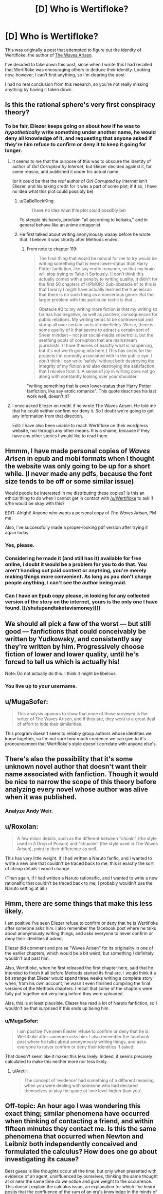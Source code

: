 #+TITLE: [D] Who is Wertifloke?

* [D] Who is Wertifloke?
:PROPERTIES:
:Author: gbear605
:Score: 26
:DateUnix: 1455609113.0
:DateShort: 2016-Feb-16
:END:
This was originally a post that attempted to figure out the identity of Wertifloke, the author of [[https://wertifloke.wordpress.com/about/][The Waves Arisen]].

I've decided to take down this post, since when I wrote this I had recalled that Wertifloke was encouraging others to deduce their identity. Looking now, however, I can't find anything, so I'm clearing the post.

I had no real conclusion from this research, so you're not really missing anything by having it taken down.


** Is this the rational sphere's very first conspiracy theory?
:PROPERTIES:
:Author: rineSample
:Score: 24
:DateUnix: 1455626265.0
:DateShort: 2016-Feb-16
:END:

*** To be fair, Eliezer keeps going on about how if he was to /hypothetically/ write something under another name, he would deny all knowledge of it, and requesting that anyone asked if they're him refuse to confirm or deny it to keep it going for longer.
:PROPERTIES:
:Author: MugaSofer
:Score: 20
:DateUnix: 1455628692.0
:DateShort: 2016-Feb-16
:END:

**** It seems to me that the purpose of this was to obscure the identity of author of /Girl Corrupted by Internet/; but Eliezer decided against it, for some reason, and published it under his actual name.

(or it could be that the /real/ author of /Girl Corrupted by Internet/ isn't Eliezer, and his taking credit for it was a part of some plot; if it so, I have no idea what this plot could possibly be)
:PROPERTIES:
:Author: BT_Uytya
:Score: 14
:DateUnix: 1455644976.0
:DateShort: 2016-Feb-16
:END:

***** u/GaBeRockKing:
#+begin_quote
  I have no idea what this plot could possibly be)
#+end_quote

To steeple his hands, proclaim "all according to keikaku," and in general behave like an anime antagonist.
:PROPERTIES:
:Author: GaBeRockKing
:Score: 17
:DateUnix: 1455646225.0
:DateShort: 2016-Feb-16
:END:


***** He first talked about writing anonymously waaay before he wrote that. I believe it was shortly after Methods ended.
:PROPERTIES:
:Author: XxChronOblivionxX
:Score: 2
:DateUnix: 1455680094.0
:DateShort: 2016-Feb-17
:END:

****** From note to chapter 119:

#+begin_quote
  The final thing that would be natural for me to try would be writing something that is even lower-status than Harry Potter fanfiction, like say erotic romance, so that my brain will stop trying to Take It Seriously. (I don't think this actually comes with a penalty to writing quality; it didn't for the first 50 chapters of HPMOR.) Sub-obstacle #1 to this is that I worry I might have actually learned the true lesson that there is no such thing as a nonserious genre. But the larger problem with this particular tactic is that...

  Obstacle #2 to my writing more fiction is that my writing so far has had negative, as well as positive, consequences for public relations. My writing tends to be controversial and stomp all over certain sorts of minefields. Worse, there is some quality of it that seems to attract a certain sort of Sneer mindset -- not just social-media sneertrolls, but the seething pools of corruption that are mainstream journalists. (I have theories of exactly what is happening, but it's not worth going into here.) This has costs for the projects I'm currently associated with in the public eye. I don't think I can write ‘safely' without both destroying the integrity of my fiction and also destroying the satisfaction that I receive from it. A sense of joy in writing does not go along with constantly looking over your shoulder.
#+end_quote

"writing something that is even lower-status than Harry Potter fanfiction, like say erotic romance". This quote describes his last work well, doesn't it?
:PROPERTIES:
:Author: BT_Uytya
:Score: 4
:DateUnix: 1455724044.0
:DateShort: 2016-Feb-17
:END:


**** I once asked Eliezer on reddit if he wrote The Waves Arisen. He told me that he could neither confirm nor deny it. So I doubt we're going to get any information from that direction.

Edit: I have also been unable to reach Wertifloke on their wordpress website, nor through any other means. It is a shame, because if they have any other stories I would like to read them.
:PROPERTIES:
:Author: FuguofAnotherWorld
:Score: 6
:DateUnix: 1455647071.0
:DateShort: 2016-Feb-16
:END:


** Hmmm, I have made personal copies of /Waves Arisen/ in epub and mobi formats when I thought the website was only going to be up for a short while. (I never made any pdfs, because the font size tends to be off or some similar issue)

Would people be interested in me distributing these copies? Is this an ethical thing to do when I cannot get in contact with [[/u/Wertifloke]] to ask if s/he would be okay with this?

EDIT: Alright! Anyone who wants a personal copy of /The Waves Arisen/, PM me.

Also, I've successfully made a proper-looking pdf version after trying it again today.
:PROPERTIES:
:Author: xamueljones
:Score: 15
:DateUnix: 1455632657.0
:DateShort: 2016-Feb-16
:END:

*** Yes, please.
:PROPERTIES:
:Author: elevul
:Score: 3
:DateUnix: 1455655343.0
:DateShort: 2016-Feb-17
:END:


*** Considering he made it (and still has it) available for free online, I doubt it would be a problem for you to do that. You aren't handing out paid content or anything, you're merely making things more convenient. As long as you don't charge people anything, I can't see the author being mad.
:PROPERTIES:
:Author: Kishoto
:Score: 2
:DateUnix: 1455668743.0
:DateShort: 2016-Feb-17
:END:


*** Can I have an Epub copy please, in looking for any collected version of the story on the internet, yours is the only one I have found. [[/shutupandtaketavismoney][]]
:PROPERTIES:
:Author: Dinoc333
:Score: 1
:DateUnix: 1461974136.0
:DateShort: 2016-Apr-30
:END:


** We should all pick a few of the worst --- but still good --- fanfictions that could conceivably be written by Yudkowsky, and consistently say they're written by him. Progressively choose fiction of lower and lower quality, until he's forced to tell us which is actually his!

Note: Do not actually do this. I think it might be libelous.
:PROPERTIES:
:Author: awesomeideas
:Score: 12
:DateUnix: 1455660301.0
:DateShort: 2016-Feb-17
:END:

*** You live up to your username.
:PROPERTIES:
:Author: LiteralHeadCannon
:Score: 3
:DateUnix: 1456336243.0
:DateShort: 2016-Feb-24
:END:


** u/MugaSofer:
#+begin_quote
  This analysis appears to show that none of those surveyed is the writer of The Waves Arisen, and if they are, they went to a great deal of effort to hide their similarities.
#+end_quote

This program doesn't seem to reliably group authors whose identities we know together, so I'm not sure how much credence we can give to it's pronouncement that Wertifloke's style doesn't correlate with anyone else's.
:PROPERTIES:
:Author: MugaSofer
:Score: 11
:DateUnix: 1455647460.0
:DateShort: 2016-Feb-16
:END:


** There's also the possibility that it's some unknown novel author that doesn't want their name associated with fanfiction. Though it would be nice to narrow the scope of this theory before analyzing every novel whose author was alive when it was published.
:PROPERTIES:
:Author: gabbalis
:Score: 10
:DateUnix: 1455636118.0
:DateShort: 2016-Feb-16
:END:

*** Analyze Andy Weir.
:PROPERTIES:
:Author: TennisMaster2
:Score: 9
:DateUnix: 1455638826.0
:DateShort: 2016-Feb-16
:END:


** u/Roxolan:
#+begin_quote
  A few minor details, such as the different between "chūnin" (the style used in A Drop of Poison) and "chuunin" (the style used in The Waves Arisen), point to their difference as well.
#+end_quote

This has very little weight. If I had written a Naruto fanfic, and I wanted to write a new one that couldn't be traced back to me, this is exactly the sort of cheap details I would change.

(Then again, if I had written a Naruto rationalfic, and I wanted to write a new rationalfic that couldn't be traced back to me, I probably wouldn't use the Naruto setting at all.)
:PROPERTIES:
:Author: Roxolan
:Score: 9
:DateUnix: 1455634685.0
:DateShort: 2016-Feb-16
:END:


** Hmm, there are some things that make this less likely.

I am positive I've seen Eliezer refuse to confirm or deny that he is Wertifloke after someone asks him. I also remember the facebook post where he talks about anonymously writing things, and asks everyone to never confirm or deny their identities if asked.

Eliezer did comment and praise "Waves Arisen" for its originality in one of the earlier chapters, which would be a bit weird, but something I definitely wouldn't put past him.

Also, Wertifloke, when he first released the first chapter here, said that he intended to finish it all before Methods started its final arc. I would think it a bit strange that Eliezer would spend three weeks writing a complete story when, from his own account, he wasn't even finished compiling the final versions of the Methods chapters. I recall that some of the chapters were fully put together not very long before they were uploaded.

Alas, this is at least plausible. Eliezer has read a lot of Naruto fanfiction, so I wouldn't be that surprised if this ends up being him.
:PROPERTIES:
:Author: XxChronOblivionxX
:Score: 8
:DateUnix: 1455645688.0
:DateShort: 2016-Feb-16
:END:

*** u/MugaSofer:
#+begin_quote
  I am positive I've seen Eliezer refuse to confirm or deny that he is Wertifloke after someone asks him. I also remember the facebook post where he talks about anonymously writing things, and asks everyone to never confirm or deny their identities if asked.
#+end_quote

That doesn't seem like it makes this less likely. Indeed, it seems precisely calculated to make this neither more nor less likely.
:PROPERTIES:
:Author: MugaSofer
:Score: 5
:DateUnix: 1455650320.0
:DateShort: 2016-Feb-16
:END:

**** u/Aretii:
#+begin_quote
  The concept of 'evidence' had something of a different meaning, when you were dealing with someone who had declared themselves to play the game at 'one level higher than you'.
#+end_quote
:PROPERTIES:
:Author: Aretii
:Score: 3
:DateUnix: 1455668056.0
:DateShort: 2016-Feb-17
:END:


** Off-topic: An hour ago I was wondering this exact thing; similar phenomena have occurred when thinking of contacting a friend, and within fifteen minutes they contact me. Is this the same phenomena that occurred when Newton and Leibniz both independently conceived and formulated the calculus? How does one go about investigating its cause?

Best guess is like thoughts occur all the time, but only when presented with evidence of an agent, uninfluenced by ourselves, thinking the same thought at or near the same time do we notice and give weight to the occurrence. This doesn't explain the calculus issue, an explanation for which I've heard posits that the confluence of the sum of an era's knowledge in the minds of experts can lead to identical insights if the base of knowledge is the same.

Thoughts?
:PROPERTIES:
:Author: TennisMaster2
:Score: 5
:DateUnix: 1455611182.0
:DateShort: 2016-Feb-16
:END:

*** You forget all the times coincidences don't happen. Unless you have empirical evidence, you should favour this bias as an explanation over supernatural influence.

Leibniz and Newton is almost certainly due to the "adjacent possible".
:PROPERTIES:
:Author: Revisional_Sin
:Score: 15
:DateUnix: 1455615493.0
:DateShort: 2016-Feb-16
:END:


*** [deleted]
:PROPERTIES:
:Score: 7
:DateUnix: 1455647273.0
:DateShort: 2016-Feb-16
:END:

**** Thank you!
:PROPERTIES:
:Author: TennisMaster2
:Score: 2
:DateUnix: 1455657911.0
:DateShort: 2016-Feb-17
:END:


*** It's likely to be a coincidence, because throughout an individual's lifespan they will have millions and millions of thoughts. Therefore, events with a one-to-million odds for occurring at a similar time period as to when you will have a thought about the event occurring are likely to happen over and over given billions of chances. In addition, you and your friends have similar routines due to living in the same time zone, so the both of you were bound to call at the same time sooner or later (in fact if your friend tends to always call around 5:00 PM, you are likely to be thinking of him/her right before the call).

It's hard to say how unlikely it was for Newton and Leibniz to come up with the same idea because we don't know about all of the other people who could have come up with the same idea given a few more months to years. Hence this probably looks more improbable than it really is.

TL;DR - It's not as unlikely as you'd think and even if it was, there are so many chances for it to occur that it has to happen sooner or later.
:PROPERTIES:
:Author: xamueljones
:Score: 4
:DateUnix: 1455635863.0
:DateShort: 2016-Feb-16
:END:


*** The first time I heard about Sci-hub was on SSC early yesterday. The second time I heard about it was on Reddit later yesterday. It's been around since 2011. This isn't a coincidence because nothing is a coincidence.
:PROPERTIES:
:Author: gbear605
:Score: 2
:DateUnix: 1455629858.0
:DateShort: 2016-Feb-16
:END:


** I think it's unlikely that Eliezer would write a rationality story and then not take credit for it. Actually I can't think of a good reason why any established rationality author would post a rationality story under a different name.
:PROPERTIES:
:Author: MrCogmor
:Score: 11
:DateUnix: 1455611559.0
:DateShort: 2016-Feb-16
:END:

*** I can answer the questions about reasons why you'd do it, since I've done it.

Pseudonyms are good for works of a different nature or with less time invested, to counter expectations (real or imagined), to post something untoward, or to avoid prejudice/favoritism during the weekly challenge (which I couldn't otherwise participate in since I run it). Plus if you post something under a pseudonym you know that any attention or appreciation it gets is real and honest, based solely on the work itself rather than accrued credit.

(That said, I didn't write /The Waves Arisen/.)
:PROPERTIES:
:Author: alexanderwales
:Score: 25
:DateUnix: 1455612643.0
:DateShort: 2016-Feb-16
:END:

**** u/PeridexisErrant:
#+begin_quote
  (That said, I didn't write The Waves Arisen.)
#+end_quote

That's /exactly/ what [[/u/Wertifloke]] would say!
:PROPERTIES:
:Author: PeridexisErrant
:Score: 14
:DateUnix: 1455614132.0
:DateShort: 2016-Feb-16
:END:


**** u/xamueljones:
#+begin_quote
  I can answer the questions about reasons why you'd do it, since I've done it.
#+end_quote

Oh? Are there stories published online right now that you've written!?
:PROPERTIES:
:Author: xamueljones
:Score: 2
:DateUnix: 1455632726.0
:DateShort: 2016-Feb-16
:END:

***** He just heavily implied that he's entered the weekly challenge before, unless I miss my mark.
:PROPERTIES:
:Author: MugaSofer
:Score: 8
:DateUnix: 1455647111.0
:DateShort: 2016-Feb-16
:END:


***** Yes. I'm curious whether stylometric analysis would be able to pick them up.
:PROPERTIES:
:Author: alexanderwales
:Score: 5
:DateUnix: 1455653262.0
:DateShort: 2016-Feb-16
:END:


**** I think I remember that Waves Arisen was written as an exercise in writing quickly - a chapter a day, I think?

So the point about countering expectations has the ring of truth
:PROPERTIES:
:Author: UPBOAT_FORTRESS_2
:Score: 2
:DateUnix: 1455676462.0
:DateShort: 2016-Feb-17
:END:


*** I can't confirm or deny /Waves Arisen/ but will confirm online stories with rational elements that I have either written or cowritten which do not have my name on them.

(Ordinarily an important part of a secret is the fact that the secret exists, but in this case, the secret of the secret's existence seems less important than this chance to be gratuitously evil.)
:PROPERTIES:
:Author: EliezerYudkowsky
:Score: 20
:DateUnix: 1455650374.0
:DateShort: 2016-Feb-16
:END:

**** - You mentioned in a (public) Facebook thread that /Time Braid/ was your first exposure to Naruto. Presumably you were exposed to /Time Braid/ through [[/r/rational]].

- /Time Braid/ was [[https://www.reddit.com/r/rational/comments/28n846/rt_naruto_time_braid_groundhog_day_fanfiction/][first submitted]] to [[/r/rational]] around 1.5 years ago, in June 2014.

- /The Waves Arisen/ was posted all at once (or close to it) right before your hiatus on /HPMoR/ ended---around the end of January 2015. I would guess that this implies that the work was written on some varying timescale before then and queued for publication (rather than the assumption everyone else seems to be making: that the author can just type very fast.)

That gives you a decent window to read /Time Braid/, read up (and maybe watch) /Naruto/, decide to write something, pick the "genre" of rational /Naruto/ fic, plot it out, write it, and set it up as a "treat" to presage /HPMoR/'s return.

It also gives you a pretty good motive---to write something serving as all of:

- a /break/ from the stress of /HPMoR/, which everyone had very high expectations for.

- as /practice/ for a complete story---important for someone who knew that they hadn't had much practice writing endings, especially satisfying munchkin-shaped endings.

- as a /NaNoWriMo/ novel. Although you've never (to my knowledge) personally mentioned participating in NaNoWriMo, your wife does, and likely was in November 2014 ...though I'm not sure how well you knew one-another at that point in time? Anyway, I would also say that, when outlined, /The Waves Arisen/ fits well as the kind of short story that results from a single month-long writing sprint, with a good bit of editing and polish done later.

- as, perhaps, a /fun social interaction/ with someone you wouldn't ordinarily get to collaborate with.

Actually, taking that last point further: I don't think anyone was considering that the work might have been cowritten until you mentioned the possibility, just now. Cowriting would, of course, thwart stylometric analysis. It would also make your easy assumption of outside view on the work---complimenting its originality and so forth---more "human"; you'd be complimenting your co-author's contributions.

.../and/ it would make your above comment into one of those infuriating literal statements---it would make perfect sense that you /cannot/ confirm /or/ deny you are the author of /The Waves Arisen/, if it is not true that you are "the author", and also not true that you are not "the author", because you are one of multiple authors.
:PROPERTIES:
:Author: derefr
:Score: 24
:DateUnix: 1455653959.0
:DateShort: 2016-Feb-16
:END:

***** FYI, Eliezer already mentioned Time Braid in [[http://hpmor.com/notes/87/][this author's note from 12/2012]], and possibly even earlier.
:PROPERTIES:
:Author: MondSemmel
:Score: 2
:DateUnix: 1456047666.0
:DateShort: 2016-Feb-21
:END:


**** Your gratuitous evilness is far less fun for me than it is for you.
:PROPERTIES:
:Author: FuguofAnotherWorld
:Score: 4
:DateUnix: 1455664862.0
:DateShort: 2016-Feb-17
:END:

***** But now you get to read all the online fiction to see if you can spot one that's by me!
:PROPERTIES:
:Author: EliezerYudkowsky
:Score: 13
:DateUnix: 1455674704.0
:DateShort: 2016-Feb-17
:END:


**** [deleted]
:PROPERTIES:
:Score: 2
:DateUnix: 1456211017.0
:DateShort: 2016-Feb-23
:END:

***** There's a section of HPMOR, it might have been during the Self-Actualization arc, where Harry talks about applying the reasoning of "I can neither confirm nor deny" seemingly at random, so that people can't deduce from your usage of it your true meaning.

The fact that he's discussed this before means you can take absolutely nothing from his usage of that phrase, because the chances are high he applies it in exactly the same way.
:PROPERTIES:
:Score: 2
:DateUnix: 1456381421.0
:DateShort: 2016-Feb-25
:END:

****** I've actually been on-the-ball enough lately to spot several real-life opportunities to "neither confirm nor deny" things I totally didn't do. It's a hell of a lot of fun.
:PROPERTIES:
:Author: thecommexokid
:Score: 1
:DateUnix: 1456626902.0
:DateShort: 2016-Feb-28
:END:


**** So... applying your [[http://yudkowsky.tumblr.com/writing/solvable-mysteries][tip]] to real life?
:PROPERTIES:
:Author: IomKg
:Score: 1
:DateUnix: 1455657058.0
:DateShort: 2016-Feb-17
:END:


*** u/Yuridice:
#+begin_quote
  I think it's unlikely that Eliezer would write a rationality story and then not take credit for it.
#+end_quote

He literally did that with HPMOR until months after he first started publishing it. Kinda, anyway. Read [[http://lesswrong.com/lw/20w/open_thread_april_2010/1uf9][this set of posts]] on that popped up on LW as late as April 2010.

Baughn:

#+begin_quote
  Lesswrong is writing a story, called "Harry Potter and the Methods of Rationality". It's just about what you'd expect; absolutely full of ideas from LW.com. I know it's not the usual fare for this site, but I'm sure a lot of you have enjoyed Eliezer's fiction as fiction; you'll probably like this as well.

  Who knows, maybe the author will even decide to decloak and tell us who to thank?
#+end_quote

...

Alicorn:

#+begin_quote
  I'm 98% confident it's Eliezer. He's been taunting us about a piece of fanfiction under a different name on fanfiction.net for some time. I guess this means I don't have to bribe him with mashed potatoes to get the URL after all.
#+end_quote

...

EY:

#+begin_quote
  Yeah, I don't think I can plausibly deny responsibility for this one.
#+end_quote
:PROPERTIES:
:Author: Yuridice
:Score: 13
:DateUnix: 1455638193.0
:DateShort: 2016-Feb-16
:END:


** I don't think it's Eliezer, the style is pretty different to anything Eliezer has ever written, at least I think so.

I don't think it's unusual to create new identities for individual projects either. I've done it before, I don't think it's particularly weird, and I would predict Wertifloke to be perhaps more likely to be no-one significant in particular, as opposed to someone well-known under a different name in the world of fiction, rational or otherwise.
:PROPERTIES:
:Author: Yuridice
:Score: 5
:DateUnix: 1455638269.0
:DateShort: 2016-Feb-16
:END:


** I haven't read Pokemon: The Origin of Species, but I can comment that the writing style for Mother of Learning is pretty different from what was used in The Waves Arisen, in terms of things like cadence, level of formality, and style of comedy.
:PROPERTIES:
:Author: blazinghand
:Score: 4
:DateUnix: 1455646532.0
:DateShort: 2016-Feb-16
:END:


** [deleted]
:PROPERTIES:
:Score: 3
:DateUnix: 1455611748.0
:DateShort: 2016-Feb-16
:END:

*** Why do you wish that?
:PROPERTIES:
:Author: awesomeideas
:Score: 2
:DateUnix: 1455939705.0
:DateShort: 2016-Feb-20
:END:


*** If you want to translate it into a MLP version of /Waves Arisen/, then people on fimfiction.net will read it! ;)
:PROPERTIES:
:Author: xamueljones
:Score: -1
:DateUnix: 1455632339.0
:DateShort: 2016-Feb-16
:END:


** I just read the first several chapters of The Wave Arisen, and I have to say, there's almost too much thematic overlap with Yudkowsky's writing for it to have /not/ been written by him. The focus on the prisoner's dilema; authority figures "following a script"; the oblique references to Worm characters; the emphasis on real world consequences to bad decisions, the list goes on and on.

Edit: Just finished a few more chapters and I'm now basically certain this is either written or co-written by Yudkowski. The interlude in chapter 11 is just way too similar to other writing by Yudkowski, not to mention how the author quotes Yudkowski writing (Final Words). It is /exactly/ like a test draft of the thematic structure of the last chapter of HPMOR -- only written before HPMOR was finished! Barring strong evidence to the contrary, I'm concluding that Yudkowski wrote some or all of this.
:PROPERTIES:
:Author: tbroch
:Score: 3
:DateUnix: 1455867462.0
:DateShort: 2016-Feb-19
:END:


** I don't know anything about Nate Soares except through the internet, but I think there are some similarities between The Waves Arisen and his nonfiction. I'm not talking about specific tics or phrases, just content and quality and style. Both The Waves Arisen and his essays are motivational and interesting to me. Does anyone think he might have written TWA? I think that's more likely than Eliezer having written it.

This community of readers and authors is so small that it's not very surprising to me your analysis turned up inconclusive. We exert a lot of influence on each other, and started off similar to begin with.
:PROPERTIES:
:Author: chaosmosis
:Score: 1
:DateUnix: 1455772609.0
:DateShort: 2016-Feb-18
:END:

*** I go 99-1 against it being Nate Soares.

(Yes, that is a considered, deliberate use of 99-1.)
:PROPERTIES:
:Author: TK17Studios
:Score: 1
:DateUnix: 1455823433.0
:DateShort: 2016-Feb-18
:END:


** EY never thought to add numbers to the HP system, so I doubt it.
:PROPERTIES:
:Author: mns2
:Score: 1
:DateUnix: 1456212440.0
:DateShort: 2016-Feb-23
:END:
